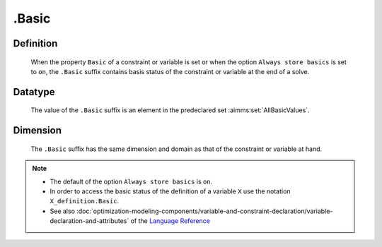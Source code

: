 .. _.Basic:

.Basic
======

Definition
----------

    When the property ``Basic`` of a constraint or variable is set or when
    the option ``Always store basics`` is set to ``on``, the ``.Basic``
    suffix contains basis status of the constraint or variable at the end of
    a solve.

Datatype
--------

    The value of the ``.Basic`` suffix is an element in the predeclared set
    :aimms:set:`AllBasicValues`.

Dimension
---------

    The ``.Basic`` suffix has the same dimension and domain as that of the
    constraint or variable at hand.

.. note::

    -  The default of the option ``Always store basics`` is ``on``.

    -  In order to access the basic status of the definition of a variable
       ``X`` use the notation ``X_definition.Basic``.

    -  See also :doc:`optimization-modeling-components/variable-and-constraint-declaration/variable-declaration-and-attributes` of the `Language Reference <https://documentation.aimms.com/language-reference/index.html>`__
